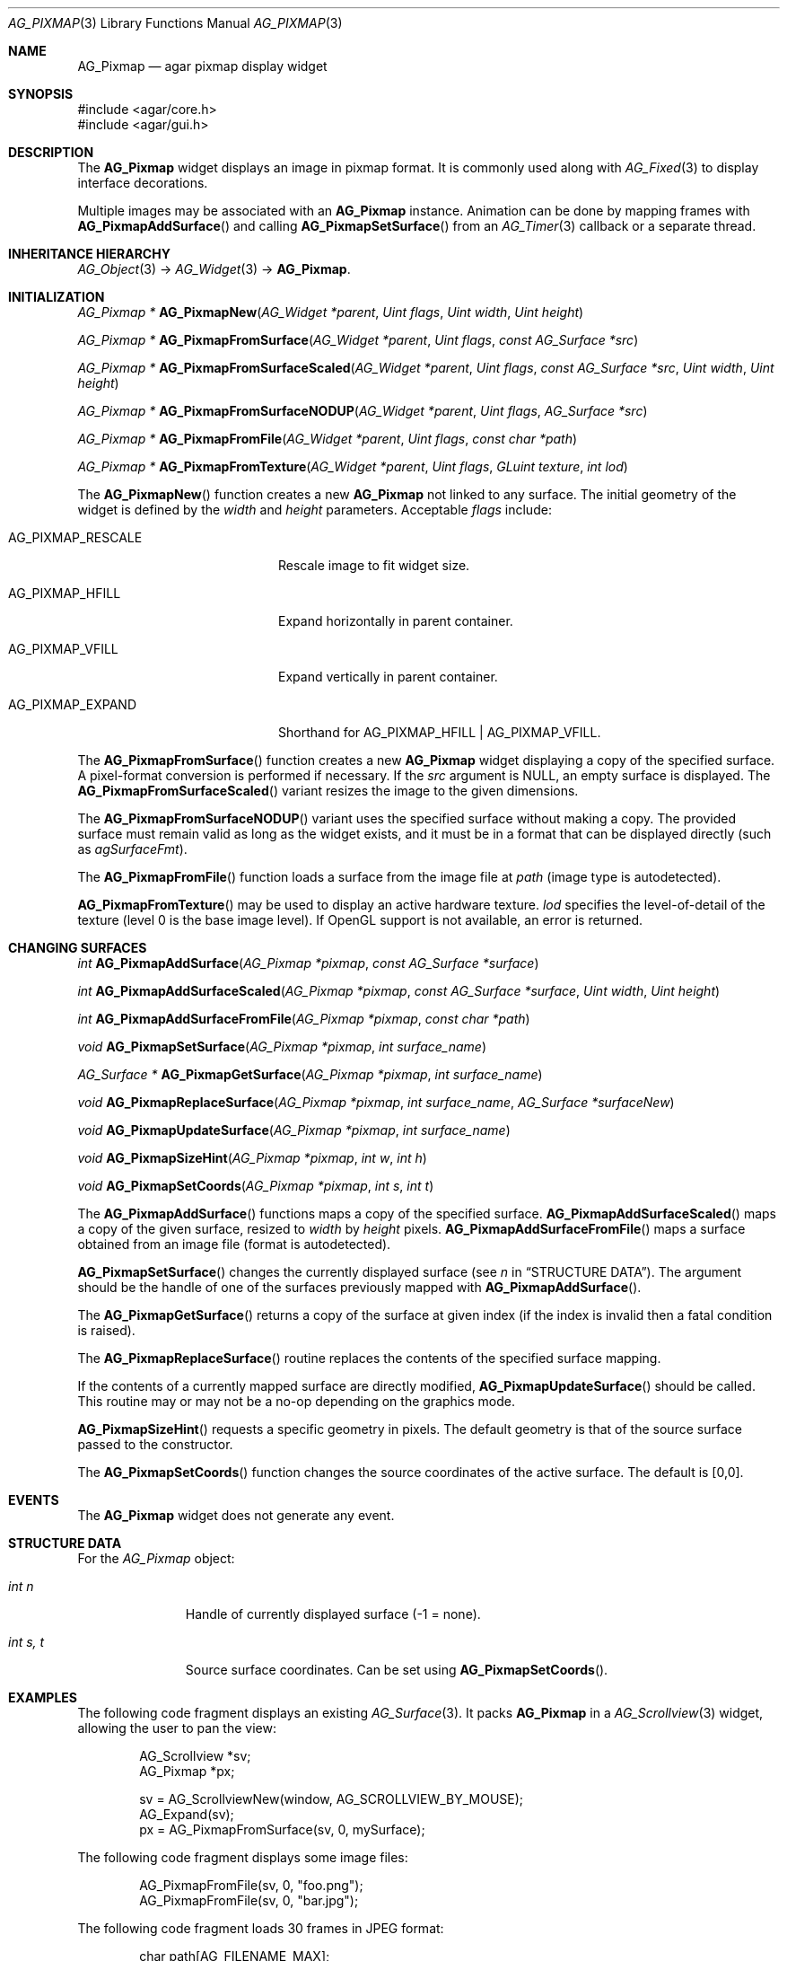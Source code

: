 .\" Copyright (c) 2006-2018 Julien Nadeau Carriere <vedge@csoft.net>
.\" All rights reserved.
.\"
.\" Redistribution and use in source and binary forms, with or without
.\" modification, are permitted provided that the following conditions
.\" are met:
.\" 1. Redistributions of source code must retain the above copyright
.\"    notice, this list of conditions and the following disclaimer.
.\" 2. Redistributions in binary form must reproduce the above copyright
.\"    notice, this list of conditions and the following disclaimer in the
.\"    documentation and/or other materials provided with the distribution.
.\" 
.\" THIS SOFTWARE IS PROVIDED BY THE AUTHOR ``AS IS'' AND ANY EXPRESS OR
.\" IMPLIED WARRANTIES, INCLUDING, BUT NOT LIMITED TO, THE IMPLIED
.\" WARRANTIES OF MERCHANTABILITY AND FITNESS FOR A PARTICULAR PURPOSE
.\" ARE DISCLAIMED. IN NO EVENT SHALL THE AUTHOR BE LIABLE FOR ANY DIRECT,
.\" INDIRECT, INCIDENTAL, SPECIAL, EXEMPLARY, OR CONSEQUENTIAL DAMAGES
.\" (INCLUDING BUT NOT LIMITED TO, PROCUREMENT OF SUBSTITUTE GOODS OR
.\" SERVICES; LOSS OF USE, DATA, OR PROFITS; OR BUSINESS INTERRUPTION)
.\" HOWEVER CAUSED AND ON ANY THEORY OF LIABILITY, WHETHER IN CONTRACT,
.\" STRICT LIABILITY, OR TORT (INCLUDING NEGLIGENCE OR OTHERWISE) ARISING
.\" IN ANY WAY OUT OF THE USE OF THIS SOFTWARE EVEN IF ADVISED OF THE
.\" POSSIBILITY OF SUCH DAMAGE.
.\"
.Dd August 20, 2002
.Dt AG_PIXMAP 3
.Os
.ds vT Agar API Reference
.ds oS Agar 1.0
.Sh NAME
.Nm AG_Pixmap
.Nd agar pixmap display widget
.Sh SYNOPSIS
.Bd -literal
#include <agar/core.h>
#include <agar/gui.h>
.Ed
.Sh DESCRIPTION
.\" IMAGE(http://libagar.org/widgets/AG_Pixmap.png, "An AG_Pixmap widget")
The
.Nm
widget displays an image in pixmap format.
It is commonly used along with
.Xr AG_Fixed 3
to display interface decorations.
.Pp
Multiple images may be associated with an
.Nm
instance.
Animation can be done by mapping frames with
.Fn AG_PixmapAddSurface
and calling
.Fn AG_PixmapSetSurface
from an
.Xr AG_Timer 3
callback or a separate thread.
.Sh INHERITANCE HIERARCHY
.Xr AG_Object 3 ->
.Xr AG_Widget 3 ->
.Nm .
.Sh INITIALIZATION
.nr nS 1
.Ft "AG_Pixmap *"
.Fn AG_PixmapNew "AG_Widget *parent" "Uint flags" "Uint width" "Uint height"
.Pp
.Ft "AG_Pixmap *"
.Fn AG_PixmapFromSurface "AG_Widget *parent" "Uint flags" "const AG_Surface *src"
.Pp
.Ft "AG_Pixmap *"
.Fn AG_PixmapFromSurfaceScaled "AG_Widget *parent" "Uint flags" "const AG_Surface *src" "Uint width" "Uint height"
.Pp
.Ft "AG_Pixmap *"
.Fn AG_PixmapFromSurfaceNODUP "AG_Widget *parent" "Uint flags" "AG_Surface *src"
.Pp
.Ft "AG_Pixmap *"
.Fn AG_PixmapFromFile "AG_Widget *parent" "Uint flags" "const char *path"
.Pp
.Ft "AG_Pixmap *"
.Fn AG_PixmapFromTexture "AG_Widget *parent" "Uint flags" "GLuint texture" "int lod"
.Pp
.nr nS 0
The
.Fn AG_PixmapNew
function creates a new
.Nm
not linked to any surface.
The initial geometry of the widget is defined by the
.Fa width
and
.Fa height
parameters.
Acceptable
.Fa flags
include:
.Bl -tag -width "AG_PIXMAP_RESCALE "
.It AG_PIXMAP_RESCALE
Rescale image to fit widget size.
.It AG_PIXMAP_HFILL
Expand horizontally in parent container.
.It AG_PIXMAP_VFILL
Expand vertically in parent container.
.It AG_PIXMAP_EXPAND
Shorthand for
.Dv AG_PIXMAP_HFILL | AG_PIXMAP_VFILL .
.El
.Pp
The
.Fn AG_PixmapFromSurface
function creates a new
.Nm
widget displaying a copy of the specified surface.
A pixel-format conversion is performed if necessary.
If the
.Fa src
argument is NULL, an empty surface is displayed.
The
.Fn AG_PixmapFromSurfaceScaled
variant resizes the image to the given dimensions.
.Pp
The
.Fn AG_PixmapFromSurfaceNODUP
variant uses the specified surface without making a copy.
The provided surface must remain valid as long as the widget exists, and
it must be in a format that can be displayed directly (such as
.Va agSurfaceFmt ) .
.Pp
The
.Fn AG_PixmapFromFile
function loads a surface from the image file at
.Fa path
(image type is autodetected).
.Pp
.Fn AG_PixmapFromTexture
may be used to display an active hardware texture.
.Fa lod
specifies the level-of-detail of the texture (level 0 is the base image
level).
If OpenGL support is not available, an error is returned.
.Sh CHANGING SURFACES
.nr nS 1
.Ft "int"
.Fn AG_PixmapAddSurface "AG_Pixmap *pixmap" "const AG_Surface *surface"
.Pp
.Ft "int"
.Fn AG_PixmapAddSurfaceScaled "AG_Pixmap *pixmap" "const AG_Surface *surface" "Uint width" "Uint height"
.Pp
.Ft "int"
.Fn AG_PixmapAddSurfaceFromFile "AG_Pixmap *pixmap" "const char *path"
.Pp
.Ft "void"
.Fn AG_PixmapSetSurface "AG_Pixmap *pixmap" "int surface_name"
.Pp
.Ft "AG_Surface *"
.Fn AG_PixmapGetSurface "AG_Pixmap *pixmap" "int surface_name"
.Pp
.Ft "void"
.Fn AG_PixmapReplaceSurface "AG_Pixmap *pixmap" "int surface_name" "AG_Surface *surfaceNew"
.Pp
.Ft "void"
.Fn AG_PixmapUpdateSurface "AG_Pixmap *pixmap" "int surface_name"
.Pp
.Ft "void"
.Fn AG_PixmapSizeHint "AG_Pixmap *pixmap" "int w" "int h"
.Pp
.Ft "void"
.Fn AG_PixmapSetCoords "AG_Pixmap *pixmap" "int s" "int t"
.Pp
.nr nS 0
The
.Fn AG_PixmapAddSurface
functions maps a copy of the specified surface.
.Fn AG_PixmapAddSurfaceScaled
maps a copy of the given surface, resized to
.Fa width
by
.Fa height
pixels.
.Fn AG_PixmapAddSurfaceFromFile
maps a surface obtained from an image file (format is autodetected).
.Pp
.Fn AG_PixmapSetSurface
changes the currently displayed surface (see
.Va n
in
.Sx STRUCTURE DATA ) .
The argument should be the handle of one of the surfaces previously
mapped with
.Fn AG_PixmapAddSurface .
.Pp
The
.Fn AG_PixmapGetSurface
returns a copy of the surface at given index (if the index is invalid then
a fatal condition is raised).
.Pp
The
.Fn AG_PixmapReplaceSurface
routine replaces the contents of the specified surface mapping.
.Pp
If the contents of a currently mapped surface are directly modified,
.Fn AG_PixmapUpdateSurface
should be called.
This routine may or may not be a no-op depending on the graphics mode.
.Pp
.Fn AG_PixmapSizeHint
requests a specific geometry in pixels.
The default geometry is that of the source surface passed to the constructor.
.Pp
The
.Fn AG_PixmapSetCoords
function changes the source coordinates of the active surface.
The default is [0,0].
.Sh EVENTS
The
.Nm
widget does not generate any event.
.Sh STRUCTURE DATA
For the
.Ft AG_Pixmap
object:
.Bl -tag -width "int s, t "
.It Ft int n
Handle of currently displayed surface (-1 = none).
.It Ft int s, t
Source surface coordinates.
Can be set using
.Fn AG_PixmapSetCoords .
.El
.Sh EXAMPLES
The following code fragment displays an existing
.Xr AG_Surface 3 .
It packs
.Nm
in a
.Xr AG_Scrollview 3
widget, allowing the user to pan the view:
.Bd -literal -offset indent
AG_Scrollview *sv;
AG_Pixmap *px;

sv = AG_ScrollviewNew(window, AG_SCROLLVIEW_BY_MOUSE);
AG_Expand(sv);
px = AG_PixmapFromSurface(sv, 0, mySurface);
.Ed
.Pp
The following code fragment displays some image files:
.Bd -literal -offset indent
AG_PixmapFromFile(sv, 0, "foo.png");
AG_PixmapFromFile(sv, 0, "bar.jpg");
.Ed
.Pp
The following code fragment loads 30 frames in JPEG format:
.Bd -literal -offset indent
char path[AG_FILENAME_MAX];
AG_Pixmap *px;
int frames[30];
int i;

px = AG_PixmapNew(win, 0, 320,240);
for (i = 0; i < 30; i++) {
	AG_Snprintf(path, sizeof(path), "%08d.jpg", i);
	frames[i] = AG_PixmapAddSurfaceFromFile(px, path);
}
.Ed
.Pp
Running from a separate thread, the following code fragment would
play back the animation:
.Bd -literal -offset indent
for (i = 0; i < 30; i++) {
	AG_PixmapSetSurface(px, frames[i]);
	AG_Delay(10);
}
.Ed
.Sh SEE ALSO
.Xr AG_Fixed 3 ,
.Xr AG_Intro 3 ,
.Xr AG_Scrollview 3 ,
.Xr AG_Surface 3 ,
.Xr AG_View 3 ,
.Xr AG_Widget 3 ,
.Xr AG_Window 3
.Pp
See
.Pa tests/fixedres.c
in the Agar source distribution.
.Sh HISTORY
The
.Nm
widget first appeared in Agar 1.0.
